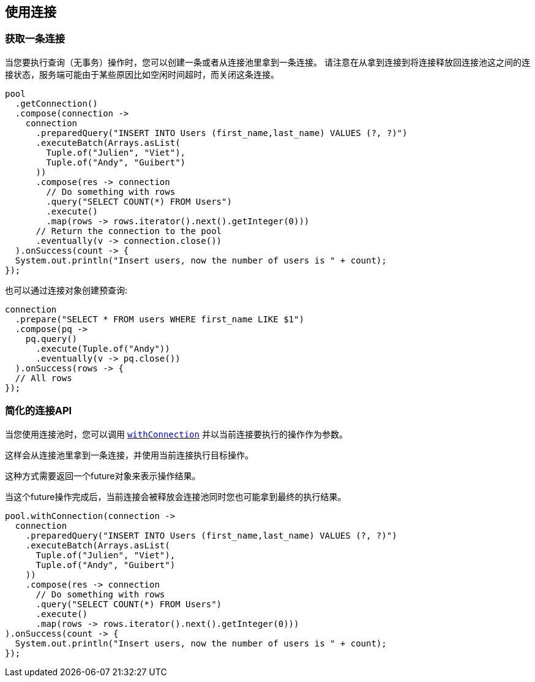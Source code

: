 [[_using_connections]]
== 使用连接

[[_getting_a_connection]]
=== 获取一条连接

当您要执行查询（无事务）操作时，您可以创建一条或者从连接池里拿到一条连接。
请注意在从拿到连接到将连接释放回连接池这之间的连接状态，服务端可能由于某些原因比如空闲时间超时，而关闭这条连接。

[source,java]
----
pool
  .getConnection()
  .compose(connection ->
    connection
      .preparedQuery("INSERT INTO Users (first_name,last_name) VALUES (?, ?)")
      .executeBatch(Arrays.asList(
        Tuple.of("Julien", "Viet"),
        Tuple.of("Andy", "Guibert")
      ))
      .compose(res -> connection
        // Do something with rows
        .query("SELECT COUNT(*) FROM Users")
        .execute()
        .map(rows -> rows.iterator().next().getInteger(0)))
      // Return the connection to the pool
      .eventually(v -> connection.close())
  ).onSuccess(count -> {
  System.out.println("Insert users, now the number of users is " + count);
});
----

也可以通过连接对象创建预查询:

[source,java]
----
connection
  .prepare("SELECT * FROM users WHERE first_name LIKE $1")
  .compose(pq ->
    pq.query()
      .execute(Tuple.of("Andy"))
      .eventually(v -> pq.close())
  ).onSuccess(rows -> {
  // All rows
});
----

[[_simplified_connection_api]]
=== 简化的连接API

当您使用连接池时，您可以调用 `link:../../apidocs/io/vertx/sqlclient/Pool.html#withConnection-java.util.function.Function-io.vertx.core.Handler-[withConnection]`
并以当前连接要执行的操作作为参数。

这样会从连接池里拿到一条连接，并使用当前连接执行目标操作。

这种方式需要返回一个future对象来表示操作结果。

当这个future操作完成后，当前连接会被释放会连接池同时您也可能拿到最终的执行结果。

[source,java]
----
pool.withConnection(connection ->
  connection
    .preparedQuery("INSERT INTO Users (first_name,last_name) VALUES (?, ?)")
    .executeBatch(Arrays.asList(
      Tuple.of("Julien", "Viet"),
      Tuple.of("Andy", "Guibert")
    ))
    .compose(res -> connection
      // Do something with rows
      .query("SELECT COUNT(*) FROM Users")
      .execute()
      .map(rows -> rows.iterator().next().getInteger(0)))
).onSuccess(count -> {
  System.out.println("Insert users, now the number of users is " + count);
});
----
